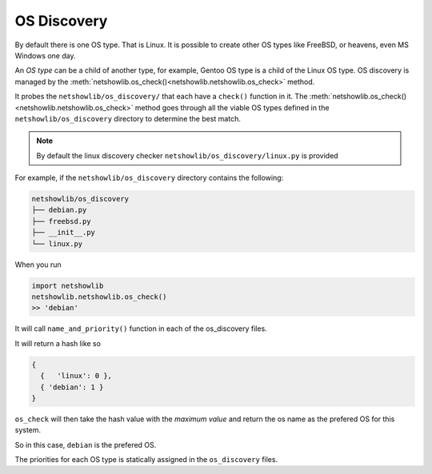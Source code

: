 OS Discovery
============

By default there is one OS type. That is Linux. It is possible to create other
OS types like FreeBSD, or heavens, even MS Windows one day.


An *OS type* can be a child of another type, for example,
Gentoo OS type is  a child of the Linux OS type.  OS
discovery is managed by the :meth:`netshowlib.os_check()<netshowlib.netshowlib.os_check>` method.


It probes the ``netshowlib/os_discovery/`` that
each have a ``check()`` function in it. The :meth:`netshowlib.os_check()<netshowlib.netshowlib.os_check>` method
goes through all the viable OS types defined in the
``netshowlib/os_discovery`` directory to determine the best match.


.. note:: By default the linux discovery checker ``netshowlib/os_discovery/linux.py`` is provided


For example, if the ``netshowlib/os_discovery`` directory contains the
following:

.. code-block:: shell

  netshowlib/os_discovery
  ├── debian.py
  ├── freebsd.py
  ├── __init__.py
  └── linux.py

When you run

.. code-block:: python

  import netshowlib
  netshowlib.netshowlib.os_check()
  >> 'debian'

It will call ``name_and_priority()`` function in each of the os_discovery files.

It will return a hash like so

.. code-block:: python

   {
     {   'linux': 0 },
     { 'debian': 1 }
   }

``os_check`` will then take the hash value with the *maximum value*
and return the os name as the prefered OS for this system.

So in this case, ``debian`` is the prefered OS.

The priorities for each OS type is statically assigned in the ``os_discovery``
files.





